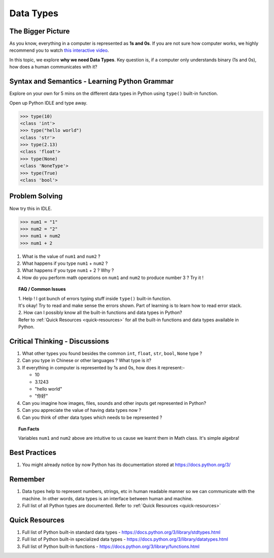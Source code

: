===========
Data Types
===========
The Bigger Picture
-------------------
As you know, everything in a computer is represented as **1s and 0s**. If you are not sure how computer works, 
we highly recommend you to watch `this interactive video <https://www.khanacademy.org/computing/computer-science/how-computers-work2/v/khan-academy-and-codeorg-binary-data>`_.

In this topic, we explore **why we need Data Types**. Key question is, if a computer only 
understands binary (1s and 0s), how does a human communicates with it? 

Syntax and Semantics - Learning Python Grammar
----------------------------------------------
Explore on your own for 5 mins on the different data types in Python using ``type()`` built-in function. 

Open up Python IDLE and type away. 

>>> type(10)
<class 'int'>
>>> type("hello world")
<class 'str'>
>>> type(2.13)
<class 'float'>
>>> type(None)
<class 'NoneType'>
>>> type(True)
<class 'bool'>

Problem Solving
---------------
Now try this in IDLE.

>>> num1 = "1"
>>> num2 = "2"
>>> num1 + num2
>>> num1 + 2

1. What is the value of ``num1`` and ``num2`` ? 
2. What happens if you type ``num1`` + ``num2`` ?
3. What happens if you type ``num1`` + 2 ? Why ? 
4. How do you perform math operations on ``num1`` and ``num2`` to produce number 3 ? Try it !

.. topic:: FAQ / Common Issues

    | 1. Help ! I got bunch of errors typing stuff inside ``type()`` built-in function.  
    | It's okay! Try to read and make sense the errors shown. Part of learning is to learn how to read error stack.
    
    | 2. How can I possibly know all the built-in functions and data types in Python?  
    | Refer to :ref:`Quick Resources <quick-resources>` for all the built-in functions and data types available in Python.

Critical Thinking - Discussions
--------------------------------
1. What other types you found besides the common ``int``, ``float``, ``str``, ``bool``, ``None`` type ? 
2. Can you type in Chinese or other languages ? What type is it?
3. If everything in computer is represented by 1s and 0s, how does it represent:-
    
   * 10
   * 3.1243
   * "hello world"
   * "你好"
4. Can you imagine how images, files, sounds and other inputs get represented in Python?
5. Can you appreciate the value of having data types now ? 
6. Can you think of other data types which needs to be represented ?

.. topic:: Fun Facts

    Variables ``num1`` and ``num2`` above are intuitive to us cause we learnt them in Math class. It's simple algebra!

Best Practices
---------------
1. You might already notice by now Python has its documentation stored at https://docs.python.org/3/

Remember
--------
1. Data types help to represent numbers, strings, etc in human readable manner so we can communicate with the machine. In other words, data types is an interface between human and machine. 
2. Full list of all Python types are documented. Refer to :ref:`Quick Resources <quick-resources>`  

.. _quick-resources:

Quick Resources
----------------
1. Full list of Python built-in standard data types - https://docs.python.org/3/library/stdtypes.html
2. Full list of Python built-in specialized data types - https://docs.python.org/3/library/datatypes.html
3. Full list of Python built-in functions - https://docs.python.org/3/library/functions.html
